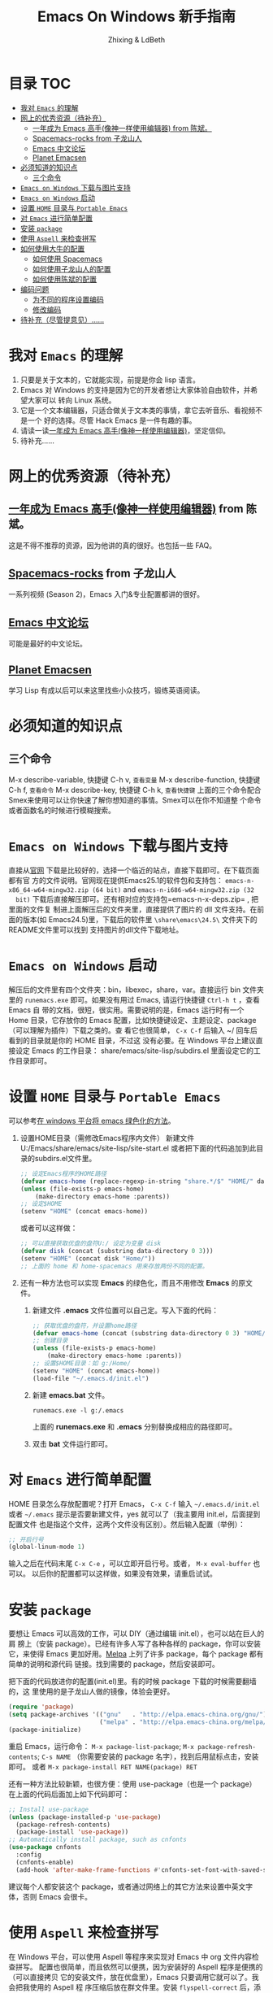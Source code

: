 #+TITLE: Emacs On Windows  新手指南
#+AUTHOR: Zhixing & LdBeth
#+STARTUP: showall

* 目录                                                                  :TOC:
- [[#我对-emacs-的理解][我对 =Emacs= 的理解]]
- [[#网上的优秀资源待补充][网上的优秀资源（待补充）]]
  - [[#一年成为-emacs-高手像神一样使用编辑器-from-陈斌][一年成为 Emacs 高手(像神一样使用编辑器) from 陈斌。]]
  - [[#spacemacs-rocks-from-子龙山人][Spacemacs-rocks from 子龙山人]]
  - [[#emacs-中文论坛][Emacs 中文论坛]]
  - [[#planet-emacsen][Planet Emacsen]]
- [[#必须知道的知识点][必须知道的知识点]]
  - [[#三个命令][三个命令]]
- [[#emacs-on-windows-下载与图片支持][=Emacs on Windows= 下载与图片支持]]
- [[#emacs-on-windows-启动][=Emacs on Windows= 启动]]
- [[#设置-home-目录与-portable-emacs][设置 =HOME= 目录与 =Portable Emacs=]]
- [[#对-emacs-进行简单配置][对 =Emacs= 进行简单配置]]
- [[#安装-package][安装 =package=]]
- [[#使用-aspell-来检查拼写][使用 =Aspell= 来检查拼写]]
- [[#如何使用大牛的配置][如何使用大牛的配置]]
  - [[#如何使用-spacemacs][如何使用 Spacemacs]]
  - [[#如何使用子龙山人的配置][如何使用子龙山人的配置]]
  - [[#如何使用陈斌的配置][如何使用陈斌的配置]]
- [[#编码问题][编码问题]]
  - [[#为不同的程序设置编码][为不同的程序设置编码]]
  - [[#修改编码][修改编码]]
- [[#待补充尽管提意见][待补充（尽管提意见）……]]

* 我对 =Emacs= 的理解
  1. 只要是关于文本的，它就能实现，前提是你会 lisp 语言。
  2. Emacs 对 Windows 的支持是因为它的开发者想让大家体验自由软件，并希望大家可以
     转向 Linux 系统。
  3. 它是一个文本编辑器，只适合做关于文本类的事情，拿它去听音乐、看视频不是一个
     好的选择。尽管 Hack Emacs 是一件有趣的事。
  4. 请读一读[[https://github.com/redguardtoo/mastering-emacs-in-one-year-guide/blob/master/guide-zh.org][一年成为 Emacs 高手(像神一样使用编辑器)]]，坚定信仰。
  5. 待补充……

* 网上的优秀资源（待补充）
** [[https://github.com/redguardtoo/mastering-emacs-in-one-year-guide/blob/master/guide-zh.org][一年成为 Emacs 高手(像神一样使用编辑器)]] from 陈斌。
   这是不得不推荐的资源，因为他讲的真的很好。也包括一些 FAQ。

** [[https://github.com/emacs-china/Spacemacs-rocks][Spacemacs-rocks]] from 子龙山人
   一系列视频 (Season 2)，Emacs 入门&专业配置都讲的很好。

** [[https://emacs-china.org/][Emacs 中文论坛]]
   可能是最好的中文论坛。

** [[http://planet.emacsen.org][Planet Emacsen]]
   学习 Lisp 有成以后可以来这里找些小众技巧，锻练英语阅读。

* 必须知道的知识点
** 三个命令
M-x describe-variable, 快捷键 C-h v, =查看变量=
M-x describe-function, 快捷键 C-h f, =查看命令=
M-x describe-key,      快捷键 C-h k, =查看快捷键=
上面的三个命令配合Smex来使用可以让你快速了解你想知道的事情。Smex可以在你不知道整
个命令或者函数名的时候进行模糊搜索。

* =Emacs on Windows= 下载与图片支持
  直接从[[https://www.gnu.org/software/emacs/][官网]] 下载是比较好的，选择一个临近的站点，直接下载即可。在下载页面都有官
  方的文件说明。官网现在提供Emacs25.1的软件包和支持包：
  =emacs-n-x86_64-w64-mingw32.zip (64 bit)= and =emacs-n-i686-w64-mingw32.zip (32
  bit)= 下载后直接解压即可。还有相对应的支持包=emacs-n-x-deps.zip= , 把里面的文件复
  制进上面解压后的文件夹里，直接提供了图片的 dll 文件支持。在前面的版本(如
  Emacs24.5)里，下载后的软件里 =\share\emacs\24.5\= 文件夹下的README文件里可以找到
  支持图片的dll文件下载地址。

* =Emacs on Windows= 启动
  解压后的文件里有四个文件夹：bin，libexec，share，var。直接运行 bin 文件夹里的
  =runemacs.exe= 即可。如果没有用过 Emacs, 请运行快捷键 ~Ctrl-h t~ ，查看 Emacs 自
  带的文档，很短，很实用。需要说明的是，Emacs 运行时有一个 Home 目录，它存放你的
  Emacs 配置，比如快捷键设定、主题设定、package（可以理解为插件）下载之类的。查
  看它也很简单， ~C-x C-f~ 后输入 ~/ 回车后看到的目录就是你的 HOME 目录，不过这
  没有必要。在 Windows 平台上建议直接设定 Emacs 的工作目录：
  share/emacs/site-lisp/subdirs.el 里面设定它的工作目录即可。

* 设置 =HOME= 目录与 =Portable Emacs= 
  可以参考[[https://emacs-china.org/t/windows-emacs/797/11][在 windows 平台将 emacs 绿色化的方法]]。
1. 设置HOME目录（需修改Emacs程序内文件）
   新建文件 U:/Emacs/share/emacs/site-lisp/site-start.el
    或者把下面的代码追加到此目录的subdirs.el文件里。

    #+begin_src emacs-lisp
      ;; 设定Emacs程序的HOME路径
      (defvar emacs-home (replace-regexp-in-string "share.*/$" "HOME/" data-directory :from-end)) 
      (unless (file-exists-p emacs-home)
          (make-directory emacs-home :parents))
      ;; 设定$HOME
      (setenv "HOME" (concat emacs-home))
    #+end_src
    或者可以这样做：
    #+begin_src emacs-lisp
      ;; 可以直接获取优盘的盘符U:/ 设定为变量 disk
      (defvar disk (concat (substring data-directory 0 3)))
      (setenv "HOME" (concat disk "Home/"))
      ;; 上面的 home 和 home-spacemacs 用来存放两份不同的配置。
    #+end_src

2. 还有一种方法也可以实现 *Emacs* 的绿色化，而且不用修改 *Emacs* 的原文件。
   1) 新建文件 *.emacs*
      文件位置可以自己定。写入下面的代码：
      #+BEGIN_SRC emacs-lisp
        ;; 获取优盘的盘符，并设置home路径
        (defvar emacs-home (concat (substring data-directory 0 3) "HOME/"))
        ;; 创建目录
        (unless (file-exists-p emacs-home)
            (make-directory emacs-home :parents))
        ;; 设置$HOME目录：如 g:/Home/
        (setenv "HOME" (concat emacs-home))
        (load-file "~/.emacs.d/init.el")
      #+END_SRC

   2) 新建 *emacs.bat* 文件。
      #+BEGIN_SRC shell
      runemacs.exe -l g:/.emacs
      #+END_SRC
      上面的 *runemacs.exe* 和 *.emacs* 分别替换成相应的路径即可。

   3) 双击 *bat* 文件运行即可。

* 对 =Emacs= 进行简单配置
  HOME 目录怎么存放配置呢？打开 Emacs， ~C-x C-f~ 输入 =~/.emacs.d/init.el= 或者
  =~/.emacs= 提示是否要新建文件，yes 就可以了（我主要用 init.el，后面提到配置文件
  也是指这个文件，这两个文件没有区别）。然后输入配置（举例）：

  #+begin_src emacs-lisp
  ;; 开启行号
  (global-linum-mode 1)
  #+end_src

  输入之后在代码末尾 ~C-x C-e~ ，可以立即开启行号。或者， ~M-x eval-buffer~ 也可以。
  以后你的配置都可以这样做，如果没有效果，请重启试试。

* 安装 =package=
  要想让 Emacs 可以高效的工作，可以 DIY（通过编辑 init.el），也可以站在巨人的肩
  膀上（安装 package）。已经有许多人写了各种各样的 package，你可以安装它，来使得
  Emacs 更加好用。[[http://www.melpa.org/][Melpa]] 上列了许多 package，每个 package 都有简单的说明和源代码
  链接。找到需要的 package，然后安装即可。

  把下面的代码放进你的配置(init.el)里。有的时候 package 下载的时候需要翻墙的，这
  里使用的是子龙山人做的镜像，体验会更好。
  #+begin_src emacs-lisp
  (require 'package)
  (setq package-archives '(("gnu"   . "http://elpa.emacs-china.org/gnu/")
                           ("melpa" . "http://elpa.emacs-china.org/melpa/")))
  (package-initialize)
  #+end_src
  重启 Emacs，运行命令： ~M-x package-list-package~; ~M-x package-refresh-contents~;
  ~C-s NAME~ （你需要安装的 package 名字），找到后用鼠标点击，安装即可。
  或者 ~M-x package-install RET NAME(package) RET~

  还有一种方法比较新颖，也很方便：使用 use-package（也是一个 package）
  在上面的代码后面加上如下代码即可：

  #+begin_src emacs-lisp
    ;; Install use-package
    (unless (package-installed-p 'use-package)
      (package-refresh-contents)
      (package-install 'use-package))
    ;; Automatically install package, such as cnfonts
    (use-package cnfonts
      :config
      (cnfonts-enable)
      (add-hook 'after-make-frame-functions #'cnfonts-set-font-with-saved-step)
    #+end_src
  建议每个人都安装这个 package，或者通过网络上的其它方法来设置中英文字体，否则
  Emacs 会很卡。

* 使用 =Aspell= 来检查拼写
  在 Windows 平台，可以使用 Aspell 等程序来实现对 Emacs 中 org 文件内容检查拼写。
  配置也很简单，而且依然可以便携，因为安装好的 Aspell 程序是便携的（可以直接拷贝
  它的安装文件，放在优盘里），Emacs 只要调用它就可以了。我会把我使用的 Aspell 程
  序压缩后放在群文件里。安装 =flyspell-correct= 后，添加下面的代码即可：
  #+begin_src emacs-lisp
    (add-to-list 'exec-path "~/Aspell/bin/")
    (setq ispell-program-name "aspell")
    (use-package flyspell-correct-ido
      :config
      (require 'flyspell-correct-ido)
      (setq flyspell-correct-interface #'flyspell-correct-ido))
  #+end_src
  具体 flyspell-correct 的使用见它的 README

* 如何使用大牛的配置
  强烈推荐使用 [[https://github.com/redguardtoo/emacs.d][陈斌的配置]] 或者是  [[https://github.com/syl20bnr/spacemacs/tree/develop][Spacemacs]] 。 [[https://github.com/zilongshanren/spacemacs-private][子龙山人的配置]] 是私人定制的，使用
  Spacemacs 的用户建议把他的配置下载下来看看代码，会对自己配置 Spacemacs 有很好
  的借鉴。

** 如何使用 [[http://spacemacs.org][Spacemacs]]
   直接下载 [[https://github.com/syl20bnr/spacemacs/tree/develop][Spacemacs]] 的 [[https://github.com/syl20bnr/spacemacs/archive/develop.zip][Zip]] 文件，然后放到 HOME/.emacs.d/下面即可。按照说明进行
   操作即可。如果出现错误可能是墙的原因，请添加下面的代码到 HOME 目录下.spacemacs
   文件里=dotspacemacs/user-init= 部分

   #+begin_src emacs-lisp
   (setq configuration-layer--elpa-archives
         '(("melpa-cn" . "http://elpa.emacs-china.org/melpa/")
           ("org-cn"   . "http://elpa.emacs-china.org/org/")
           ("gnu-cn"   . "http://elpa.emacs-china.org/gnu/")))
   #+end_src
   然后重启。

   详见 [[http://spacemacs.org/doc/FAQ][FAQ]] ([[https://github.com/LdBeth/Emacs-for-Noobs/blob/master/Sapcemacs%2520FAQ.org][中文]])

** 如何使用子龙山人的配置
   直接下载 Spacemacs 的 zip 文件，解压到 HOME/.emacs.d/下面。
   然后下载 [[https://github.com/zilongshanren/spacemacs-private][子龙山人]] 的 [[https://github.com/zilongshanren/spacemacs-private/archive/develop.zip][配置文件]] ，解压到 HOME/.spacemacs.d/下面
   然后运行 runemacs.exe。

** 如何使用陈斌的配置
   他的 [[https://github.com/redguardtoo/emacs.d][github]] 上面详细说明了他的配置安装方法。

   安装过程中如果无法安装package，可能是源的问题，需要更改源。
   更改 =~/.emacs.d/lisp/init-elpa.el= 里面设置 *package-archives* 的部分
   把 https://melpa.org/packages/ 换成 http://elpa.emacs-china.org/melpa/
   把 https://stable.melpa.org/packages/ 换成 http://elpa.emacs-china.org/melpa-stable/

* 编码问题
** 为不同的程序设置编码
许多程序是由Linux系统上移植过来的，所以对Windows用户可能并不友好。
常见的编码问题是Emacs中的Eshell和Shell中出现乱码。可以使用下面 =修改编码= 的方法来
解决问题。
如果是rg，pt，git等小程序导致的问题，可以使用论坛上网友提供的一种方法。通过设置
程序的输入输出编码来解决问题。
#+BEGIN_SRC emacs-lisp
  ;; https://emacs-china.org/t/topic/3894/22
  (when (eq system-type 'windows-nt)
    (set-default 'process-coding-system-alist
                 '(("[pP][lL][iI][nN][kK]" gbk-dos . gbk-dos)
                   ("[cC][mM][dD][pP][rR][oO][xX][yY]" gbk-dos . gbk-dos)
                   ("[rR][gG]" utf-8-dos . gbk-dos)
                   ("[pP][tT]" utf-8-dos . gbk-dos)
                   ("[gG][iI][tT]" utf-8-dos . gbk-dos)
                   )))
#+END_SRC

** 修改编码
  Windows 中文系统的编码是 GBK，也就是说新建的文件默认编码是 GBK，这可能会导致
  Emacs 或者其它 Unix 系应用在处理这些文件的时候出现乱码。同时，将 Emacs 中默认
  文件编码设置为 UTF-8 并设置 Unix 风格的换行符，有助于文件能被其它操作系统正常
  处理。
  #+BEGIN_SRC emacs-lisp
    ;; 转自 http://blog.csdn.net/bbeikke/article/details/8629677
    ;; 编码设置 begin
    (set-language-environment 'Chinese-GB)
    ;; default-buffer-file-coding-system 变量在 emacs23.2 之后已被废弃，使用 buffer-file-coding-system 代替
    (set-default buffer-file-coding-system 'utf-8-unix)
    (set-default-coding-systems 'utf-8-unix)
    (setq-default pathname-coding-system 'euc-cn)
    (setq file-name-coding-system 'euc-cn)
    ;; 另外建议按下面的先后顺序来设置中文编码识别方式。
    ;; 重要提示:写在最后一行的，实际上最优先使用; 最前面一行，反而放到最后才识别。
    ;; utf-16le-with-signature 相当于 Windows 下的 Unicode 编码，这里也可写成
    ;; utf-16 (utf-16 实际上还细分为 utf-16le, utf-16be, utf-16le-with-signature 等多种)
    (prefer-coding-system 'cp950)
    (prefer-coding-system 'gb2312)
    (prefer-coding-system 'cp936)
    ;;(prefer-coding-system 'gb18030)
                                            ;(prefer-coding-system 'utf-16le-with-signature)
    (prefer-coding-system 'utf-16)
    ;; 新建文件使用 utf-8-unix 方式
    ;; 如果不写下面两句，只写
    ;; (prefer-coding-system 'utf-8)
    ;; 这一句的话，新建文件以 utf-8 编码，行末结束符平台相关
    (prefer-coding-system 'utf-8-dos)
    (prefer-coding-system 'utf-8-unix)
    ;; 编码设置 end
  #+END_SRC

* 待补充（尽管提意见）……

#+BEGIN_QUOTE
  不过在没有一年的修炼之前 千万不要猜 Emacs 不能做什么... 重点是头脑灵活,既坚信
  Emacs 无所不能，也适当变通 

                               -- 陈斌《一年成为 Emacs 高手》
#+END_QUOTE

